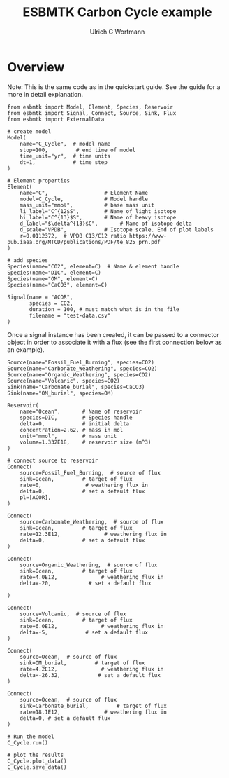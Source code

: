 #+TITLE: ESBMTK Carbon Cycle example
#+AUTHOR:Ulrich G Wortmann
#+STARTUP: showall
#+OPTIONS: todo:nil tasks:nil tags:nil toc:nil
#+PROPERTY: header-args :eval never-export
#+EXCLUDE_TAGS: noexport
#+LATEX_HEADER: \usepackage{breakurl}
#+LATEX_HEADER: \usepackage{newuli}
#+LATEX_HEADER: \usepackage{uli-german-paragraphs}
#+latex_header: \usepackage{natbib}
#+latex_header: \usepackage{natmove}

* Overview

Note: This is the same code as in the quickstart guide. See the guide
for a more in detail explanation.


#+BEGIN_SRC ipython :tangle ocean.py
from esbmtk import Model, Element, Species, Reservoir
from esbmtk import Signal, Connect, Source, Sink, Flux
from esbmtk import ExternalData

# create model
Model(
    name="C_Cycle",  # model name
    stop=100,         # end time of model
    time_unit="yr",  # time units 
    dt=1,            # time step
)
#+END_SRC


#+BEGIN_SRC ipython :tangle ocean.py
# Element properties
Element(
    name="C",                  # Element Name
    model=C_Cycle,             # Model handle
    mass_unit="mmol",          # base mass unit
    li_label="C^{12$S",        # Name of light isotope
    hi_label="C^{13}$S",       # Name of heavy isotope
    d_label="$\delta^{13}$C",       # Name of isotope delta
    d_scale="VPDB",            # Isotope scale. End of plot labels
    r=0.0112372,  # VPDB C13/C12 ratio https://www-pub.iaea.org/MTCD/publications/PDF/te_825_prn.pdf
)

# add species
Species(name="CO2", element=C)  # Name & element handle
Species(name="DIC", element=C)
Species(name="OM", element=C)
Species(name="CaCO3", element=C)
#+END_SRC

#+RESULTS:
:results:
# Out [1]: 
# output

NameErrorTraceback (most recent call last)
<ipython-input-1-9227c36eb586> in <module>
      1 # Element properties
----> 2 Element(
      3     name="C",                  # Element Name
      4     model=C_Cycle,             # Model handle
      5     mass_unit="mmol",          # base mass unit

NameError: name 'Element' is not defined
:end:

#+BEGIN_SRC ipython :tangle ocean.py
Signal(name = "ACOR",
       species = CO2,
       duration = 100, # must match what is in the file
       filename = "test-data.csv"
)
#+END_SRC
Once a signal instance has been created, it can be passed to a
connector object in order to associate it with a flux (see the first
connection below as an example).


#+BEGIN_SRC ipython :tangle ocean.py 
Source(name="Fossil_Fuel_Burning", species=CO2)
Source(name="Carbonate_Weathering", species=CO2)
Source(name="Organic_Weathering", species=CO2)
Source(name="Volcanic", species=CO2)
Sink(name="Carbonate_burial", species=CaCO3)
Sink(name="OM_burial", species=OM)

Reservoir(
    name="Ocean",       # Name of reservoir
    species=DIC,        # Species handle
    delta=0,            # initial delta
    concentration=2.62, # mass in mol
    unit="mmol",        # mass unit
    volume=1.332E18,    # reservoir size (m^3)
)
#+END_SRC

#+BEGIN_SRC ipython :tangle ocean.py
# connect source to reservoir
Connect(
    source=Fossil_Fuel_Burning,  # source of flux
    sink=Ocean,         # target of flux
    rate=0,              # weathering flux in 
    delta=0,            # set a default flux
    pl=[ACOR],
)

Connect(
    source=Carbonate_Weathering,  # source of flux
    sink=Ocean,         # target of flux
    rate=12.3E12,              # weathering flux in 
    delta=0,            # set a default flux
)

Connect(
    source=Organic_Weathering,  # source of flux
    sink=Ocean,         # target of flux
    rate=4.0E12,              # weathering flux in 
    delta=-20,            # set a default flux
    
)

Connect(
    source=Volcanic,  # source of flux
    sink=Ocean,         # target of flux
    rate=6.0E12,              # weathering flux in 
    delta=-5,            # set a default flux
)

Connect(
    source=Ocean,  # source of flux
    sink=OM_burial,         # target of flux
    rate=4.2E12,              # weathering flux in 
    delta=-26.32,            # set a default flux
)

Connect(
    source=Ocean,  # source of flux
    sink=Carbonate_burial,         # target of flux
    rate=18.1E12,              # weathering flux in 
    delta=0, # set a default flux
)
#+END_SRC

#+BEGIN_SRC ipython :tangle ocean.py
# Run the model
C_Cycle.run()

# plot the results
C_Cycle.plot_data()
C_Cycle.save_data()
#+END_SRC



